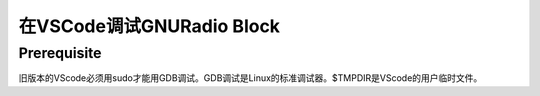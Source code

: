 在VSCode调试GNURadio Block
=============================

Prerequisite
--------------------
旧版本的VScode必须用sudo才能用GDB调试。GDB调试是Linux的标准调试器。$TMPDIR是VScode的用户临时文件。

.. code:: bash
    sudo code . --user-data-dir $TMPDIR

